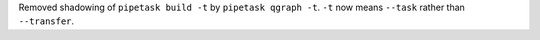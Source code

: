 Removed shadowing of ``pipetask build -t`` by ``pipetask qgraph -t``.
``-t`` now means ``--task`` rather than ``--transfer``.
